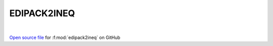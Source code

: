 EDIPACK2INEQ
=====================================
 
.. raw:: html
   :file:  ../graphs/edipack2ineq.html
 
|
 
`Open source file <https://github.com/EDIpack/EDIpack2.0/tree/parse_umatrix/src/ineq/EDIPACK2INEQ.f90>`_ for :f:mod:`edipack2ineq` on GitHub
 

